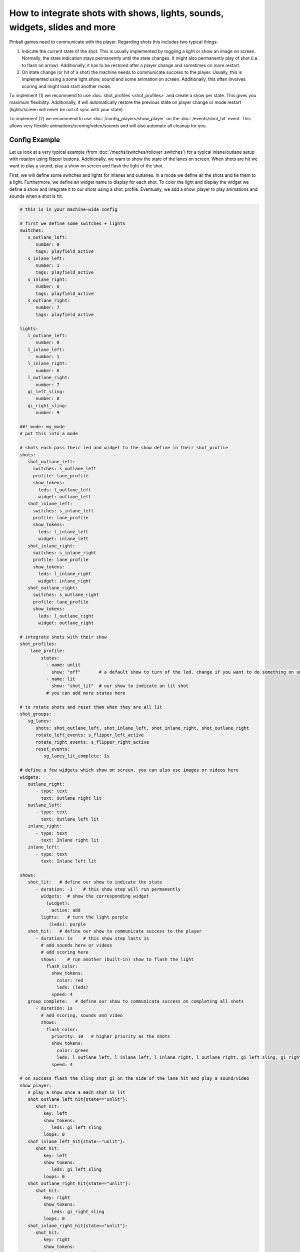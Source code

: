 How to integrate shots with shows, lights, sounds, widgets, slides and more
===========================================================================

Pinball games need to communicate with the player.
Regarding shots this includes two typical things:

1. Indicate the current state of the shot.
   This is usually implemented by toggling a light or show an image on screen.
   Normally, the state indication stays permanently until the state changes.
   It might also permanently play of shot (i.e. to flash an arrow).
   Additionally, it has to be restored after a player change and sometimes
   on more restart.

2. On state change (or hit of a shot) the machine needs to communicate success
   to the player.
   Usually, this is implemented using a some light show, sound and some
   animation on screen.
   Additionally, this often involves scoring and might load start another mode.

To implement (1) we recommend to use :doc:`shot_profiles <shot_profiles>` and
create a show per state.
This gives you maximum flexibility.
Additionally, it will automatically restore the previous state on player change
or mode restart (lights/screen will never be out of sync with your state).

To implement (2) we recommend to use :doc:`/config_players/show_player` on the
:doc:`/events/shot_hit` event.
This allows very flexible animations/scoring/video/sounds and will also
automate all cleanup for you.

Config Example
--------------

Let us look at a very typical example (from
:doc:`/mechs/switches/rollover_switches`)
for a typical inlane/outlane setup with rotation using flipper buttons.
Additionally, we want to show the state of the lanes on screen.
When shots are hit we want to play a sound, play a show on screen and flash
the light of the shot.

First, we will define some switches and lights for inlanes and outlanes.
In a mode we define all the shots and tie them to a light.
Furthermore, we define an widget name to display for each shot.
To color the light and display the widget we define a show and integrate it
to our shots using a shot_profile.
Eventually, we add a show_player to play animations and sounds when a shot
is hit.


.. code-block:: mpf-mc-config

   # this is in your machine-wide config

   # first we define some switches + lights
   switches:
      s_outlane_left:
         number: 0
         tags: playfield_active
      s_inlane_left:
         number: 1
         tags: playfield_active
      s_inlane_right:
         number: 6
         tags: playfield_active
      s_outlane_right:
         number: 7
         tags: playfield_active

   lights:
      l_outlane_left:
         number: 0
      l_inlane_left:
         number: 1
      l_inlane_right:
         number: 6
      l_outlane_right:
         number: 7
      gi_left_sling:
         number: 8
      gi_right_sling:
         number: 9

   ##! mode: my_mode
   # put this into a mode

   # shots each pass their led and widget to the show define in their shot_profile
   shots:
      shot_outlane_left:
        switches: s_outlane_left
        profile: lane_profile
        show_tokens:
          leds: l_outlane_left
          widget: outlane_left
      shot_inlane_left:
        switches: s_inlane_left
        profile: lane_profile
        show_tokens:
          leds: l_inlane_left
          widget: inlane_left
      shot_inlane_right:
        switches: s_inlane_right
        profile: lane_profile
        show_tokens:
          leds: l_inlane_right
          widget: inlane_right
      shot_outlane_right:
        switches: s_outlane_right
        profile: lane_profile
        show_tokens:
          leds: l_outlane_right
          widget: outlane_right

   # integrate shots with their show
   shot_profiles:
       lane_profile:
           states:
             - name: unlit
               show: "off"       # a default show to turn of the led. change if you want to do something on unlit shots
             - name: lit
               show: "shot_lit"  # our show to indicate an lit shot
             # you can add more states here

   # to rotate shots and reset them when they are all lit
   shot_groups:
      sg_lanes:
         shots: shot_outlane_left, shot_inlane_left, shot_inlane_right, shot_outlane_right
         rotate_left_events: s_flipper_left_active
         rotate_right_events: s_flipper_right_active
         reset_events:
            sg_lanes_lit_complete: 1s

   # define a few widgets which show on screen. you can also use images or videos here
   widgets:
      outlane_right:
         - type: text
           text: Outlane right lit
      outlane_left:
         - type: text
           text: Outlane left lit
      inlane_right:
         - type: text
           text: Inlane right lit
      inlane_left:
         - type: text
           text: Inlane left lit

   shows:
      shot_lit:   # define our show to indicate the state
         - duration: -1    # this show step will run permanently
           widgets:  # show the corresponding widget
             (widget):
               action: add
           lights:   # turn the light purple
              (leds): purple
      shot_hit:   # define our show to communicate success to the player
         - duration: 1s    # this show step lasts 1s
           # add sounds here or videos
           # add scoring here
           shows:    # run another (built-in) show to flash the light
             flash_color:
               show_tokens:
                 color: red
                 leds: (leds)
               speed: 4
      group_complete:   # define our show to communicate success on completing all shots
         - duration: 1s
           # add scoring, sounds and video
           shows:
             flash_color:
               priority: 10   # higher priority as the shots
               show_tokens:
                 color: green
                 leds: l_outlane_left, l_inlane_left, l_inlane_right, l_outlane_right, gi_left_sling, gi_right_sling
               speed: 4

   # on success flash the sling shot gi on the side of the lane hit and play a sound/video
   show_player:
      # play a show once a each shot is lit
      shot_outlane_left_hit{state=="unlit"}:
         shot_hit:
            key: left
            show_tokens:
               leds: gi_left_sling
            loops: 0
      shot_inlane_left_hit{state=="unlit"}:
         shot_hit:
            key: left
            show_tokens:
               leds: gi_left_sling
            loops: 0
      shot_outlane_right_hit{state=="unlit"}:
         shot_hit:
            key: right
            show_tokens:
               leds: gi_right_sling
            loops: 0
      shot_inlane_right_hit{state=="unlit"}:
         shot_hit:
            key: right
            show_tokens:
               leds: gi_right_sling
            loops: 0
      # play a show when the group completes
      sg_lanes_complete{state=="lit"}:
         group_complete:
            loops: 0

   ##! test
   #! start_game
   #! start_mode my_mode
   #! assert_light_color l_outlane_left off
   #! assert_light_color l_inlane_left off
   #! assert_light_color l_inlane_right off
   #! assert_light_color l_outlane_right off
   #! hit_and_release_switch s_outlane_left
   #! advance_time_and_run .1
   #! assert_light_flashing gi_left_sling red
   #! assert_light_color gi_right_sling off
   #! assert_light_color l_outlane_left purple
   #! assert_light_color l_inlane_left off
   #! assert_light_color l_inlane_right off
   #! assert_light_color l_outlane_right off
   #! assert_text_on_top_slide "Outlane left lit"
   #! advance_time_and_run 2
   #! assert_light_color gi_left_sling off
   #! hit_and_release_switch s_outlane_right
   #! hit_and_release_switch s_inlane_left
   #! advance_time_and_run .1
   #! assert_light_flashing gi_left_sling red .4
   #! assert_light_flashing gi_right_sling red .4
   #! assert_light_color l_outlane_left purple
   #! assert_light_color l_inlane_left purple
   #! assert_light_color l_inlane_right off
   #! assert_light_color l_outlane_right purple
   #! assert_text_on_top_slide "Outlane left lit"
   #! assert_text_on_top_slide "Inlane left lit"
   #! assert_text_on_top_slide "Outlane right lit"
   #! post s_flipper_left_active
   #! advance_time_and_run .1
   #! assert_light_color l_outlane_left purple
   #! assert_light_color l_inlane_left off
   #! assert_light_color l_inlane_right purple
   #! assert_light_color l_outlane_right purple
   #! assert_text_on_top_slide "Outlane left lit"
   #! assert_text_on_top_slide "Inlane right lit"
   #! assert_text_on_top_slide "Outlane right lit"
   #! hit_and_release_switch s_inlane_left
   #! advance_time_and_run .1
   #! assert_light_flashing l_outlane_left green .4
   #! assert_light_flashing l_inlane_left green .4
   #! advance_time_and_run 1
   #! assert_light_color l_outlane_left off
   #! assert_light_color l_inlane_left off
   #! assert_light_color l_inlane_right off
   #! assert_light_color l_outlane_right off
   #! assert_text_not_on_top_slide "Outlane left lit"
   #! assert_text_not_on_top_slide "Inlane right lit"
   #! assert_text_not_on_top_slide "Inlane left lit"
   #! assert_text_not_on_top_slide "Outlane right lit"
